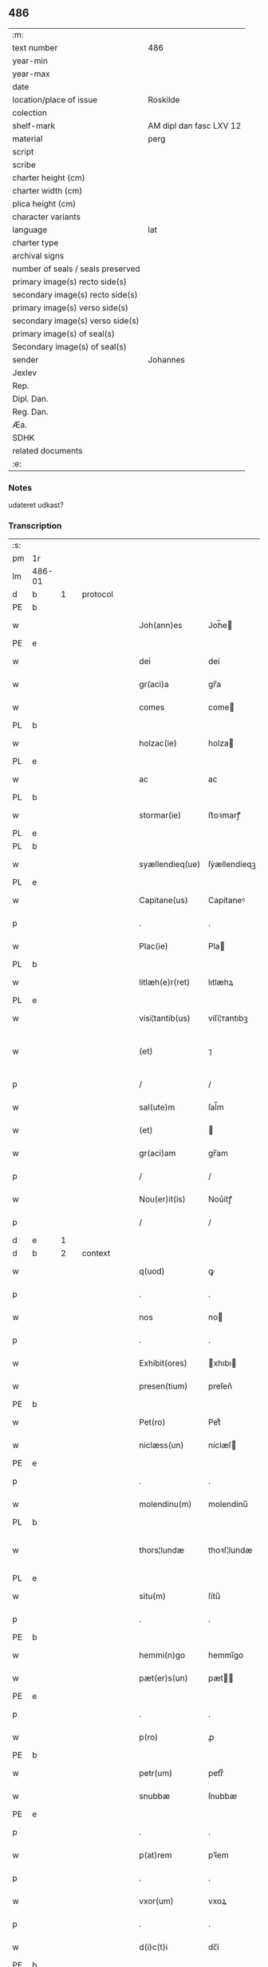 ** 486

| :m:                               |                         |
| text number                       | 486                     |
| year-min                          |                         |
| year-max                          |                         |
| date                              |                         |
| location/place of issue           | Roskilde                |
| colection                         |                         |
| shelf-mark                        | AM dipl dan fasc LXV 12 |
| material                          | perg                    |
| script                            |                         |
| scribe                            |                         |
| charter height (cm)               |                         |
| charter width (cm)                |                         |
| plica height (cm)                 |                         |
| character variants                |                         |
| language                          | lat                     |
| charter type                      |                         |
| archival signs                    |                         |
| number of seals / seals preserved |                         |
| primary image(s) recto side(s)    |                         |
| secondary image(s) recto side(s)  |                         |
| primary image(s) verso side(s)    |                         |
| secondary image(s) verso side(s)  |                         |
| primary image(s) of seal(s)       |                         |
| Secondary image(s) of seal(s)     |                         |
| sender                            | Johannes                |
| Jexlev                            |                         |
| Rep.                              |                         |
| Dipl. Dan.                        |                         |
| Reg. Dan.                         |                         |
| Æa.                               |                         |
| SDHK                              |                         |
| related documents                 |                         |
| :e:                               |                         |

*** Notes
udateret udkast?

*** Transcription
| :s: |        |   |   |   |   |                 |              |   |   |   |   |     |   |   |   |                |          |          |  |    |    |    |    |
| pm  | 1r     |   |   |   |   |                 |              |   |   |   |   |     |   |   |   |                |          |          |  |    |    |    |    |
| lm  | 486-01 |   |   |   |   |                 |              |   |   |   |   |     |   |   |   |                |          |          |  |    |    |    |    |
| d  | b      | 1  |   | protocol  |   |                 |              |   |   |   |   |     |   |   |   |                |          |          |  |    |    |    |    |
| PE  | b      |   |   |   |   |                 |              |   |   |   |   |     |   |   |   |                |          |          |  |    |    |    |    |
| w   |        |   |   |   |   | Joh(ann)es      | Joh̅e        |   |   |   |   | lat |   |   |   |         486-01 | 1:protocol |          |  |3136|    |    |    |
| PE  | e      |   |   |   |   |                 |              |   |   |   |   |     |   |   |   |                |          |          |  |    |    |    |    |
| w   |        |   |   |   |   | dei             | deí          |   |   |   |   | lat |   |   |   |         486-01 | 1:protocol |          |  |    |    |    |    |
| w   |        |   |   |   |   | gr(aci)a        | gr̅a          |   |   |   |   | lat |   |   |   |         486-01 | 1:protocol |          |  |    |    |    |    |
| w   |        |   |   |   |   | comes           | come        |   |   |   |   | lat |   |   |   |         486-01 | 1:protocol |          |  |    |    |    |    |
| PL  | b      |   |   |   |   |                 |              |   |   |   |   |     |   |   |   |                |          |          |  |    |    |    |    |
| w   |        |   |   |   |   | holzac(ie)      | holza       |   |   |   |   | lat |   |   |   |         486-01 | 1:protocol |          |  |    |    |2899|    |
| PL  | e      |   |   |   |   |                 |              |   |   |   |   |     |   |   |   |                |          |          |  |    |    |    |    |
| w   |        |   |   |   |   | ac              | ac           |   |   |   |   | lat |   |   |   |         486-01 | 1:protocol |          |  |    |    |    |    |
| PL  | b      |   |   |   |   |                 |              |   |   |   |   |     |   |   |   |                |          |          |  |    |    |    |    |
| w   |        |   |   |   |   | stormar(ie)     | ﬅoꝛmarꝭ      |   |   |   |   | lat |   |   |   |         486-01 | 1:protocol |          |  |    |    |2901|    |
| PL  | e      |   |   |   |   |                 |              |   |   |   |   |     |   |   |   |                |          |          |  |    |    |    |    |
| PL  | b      |   |   |   |   |                 |              |   |   |   |   |     |   |   |   |                |          |          |  |    |    |    |    |
| w   |        |   |   |   |   | syællendieq(ue) | ſẏællendíeqꝫ |   |   |   |   | lat |   |   |   |         486-01 | 1:protocol |          |  |    |    |2902|    |
| PL  | e      |   |   |   |   |                 |              |   |   |   |   |     |   |   |   |                |          |          |  |    |    |    |    |
| w   |        |   |   |   |   | Capitane(us)    | Capítaneꝰ    |   |   |   |   | lat |   |   |   |         486-01 | 1:protocol |          |  |    |    |    |    |
| p   |        |   |   |   |   | .               | .            |   |   |   |   | lat |   |   |   |         486-01 | 1:protocol |          |  |    |    |    |    |
| w   |        |   |   |   |   | Plac(ie)        | Pla         |   |   |   |   | lat |   |   |   |         486-01 | 1:protocol |          |  |    |    |    |    |
| PL  | b      |   |   |   |   |                 |              |   |   |   |   |     |   |   |   |                |          |          |  |    |    |    |    |
| w   |        |   |   |   |   | litlæh(e)r(ret) | lıtlæhꝝ      |   |   |   |   | lat |   |   |   |         486-01 | 1:protocol |          |  |    |    |2903|    |
| PL  | e      |   |   |   |   |                 |              |   |   |   |   |     |   |   |   |                |          |          |  |    |    |    |    |
| w   |        |   |   |   |   | visi¦tantib(us) | víſí¦ᴛantıbꝫ |   |   |   |   | lat |   |   |   |         486-01 | 1:protocol |          |  |    |    |    |    |
| w   |        |   |   |   |   | (et)            | ⁊            |   |   |   |   | lat |   |   |   | 486-01--486-02 | 1:protocol |          |  |    |    |    |    |
| p   |        |   |   |   |   | /               | /            |   |   |   |   | lat |   |   |   |         486-02 | 1:protocol |          |  |    |    |    |    |
| w   |        |   |   |   |   | sal(ute)m       | ſal̅m         |   |   |   |   | lat |   |   |   |         486-02 | 1:protocol |          |  |    |    |    |    |
| w   |        |   |   |   |   | (et)            |             |   |   |   |   | lat |   |   |   |         486-02 | 1:protocol |          |  |    |    |    |    |
| w   |        |   |   |   |   | gr(aci)am       | gr̅am         |   |   |   |   | lat |   |   |   |         486-02 | 1:protocol |          |  |    |    |    |    |
| p   |        |   |   |   |   | /               | /            |   |   |   |   | lat |   |   |   |         486-02 | 1:protocol |          |  |    |    |    |    |
| w   |        |   |   |   |   | Nou(er)it(is)   | Nou͛ítꝭ       |   |   |   |   | lat |   |   |   |         486-02 | 1:protocol |          |  |    |    |    |    |
| p   |        |   |   |   |   | /               | /            |   |   |   |   | lat |   |   |   |         486-02 | 1:protocol |          |  |    |    |    |    |
| d  | e      | 1  |   |   |   |                 |              |   |   |   |   |     |   |   |   |                |          |          |  |    |    |    |    |
| d  | b      | 2  |   | context  |   |                 |              |   |   |   |   |     |   |   |   |                |          |          |  |    |    |    |    |
| w   |        |   |   |   |   | q(uod)          | ꝙ            |   |   |   |   | lat |   |   |   |         486-02 | 2:context |          |  |    |    |    |    |
| p   |        |   |   |   |   | .               | .            |   |   |   |   | lat |   |   |   |         486-02 | 2:context |          |  |    |    |    |    |
| w   |        |   |   |   |   | nos             | no          |   |   |   |   | lat |   |   |   |         486-02 | 2:context |          |  |    |    |    |    |
| p   |        |   |   |   |   | .               | .            |   |   |   |   | lat |   |   |   |         486-02 | 2:context |          |  |    |    |    |    |
| w   |        |   |   |   |   | Exhibit(ores)   | xhıbı      |   |   |   |   | lat |   |   |   |         486-02 | 2:context |          |  |    |    |    |    |
| w   |        |   |   |   |   | presen(tium)    | preſen͛       |   |   |   |   | lat |   |   |   |         486-02 | 2:context |          |  |    |    |    |    |
| PE  | b      |   |   |   |   |                 |              |   |   |   |   |     |   |   |   |                |          |          |  |    |    |    |    |
| w   |        |   |   |   |   | Pet(ro)         | Petͦ          |   |   |   |   | lat |   |   |   |         486-02 | 2:context |          |  |3137|    |    |    |
| w   |        |   |   |   |   | niclæss(un)     | níclæſ      |   |   |   |   | lat |   |   |   |         486-02 | 2:context |          |  |3137|    |    |    |
| PE  | e      |   |   |   |   |                 |              |   |   |   |   |     |   |   |   |                |          |          |  |    |    |    |    |
| p   |        |   |   |   |   | .               | .            |   |   |   |   | lat |   |   |   |         486-02 | 2:context |          |  |    |    |    |    |
| w   |        |   |   |   |   | molendinu(m)    | molendínu̅    |   |   |   |   | lat |   |   |   |         486-02 | 2:context |          |  |    |    |    |    |
| PL  | b      |   |   |   |   |                 |              |   |   |   |   |     |   |   |   |                |          |          |  |    |    |    |    |
| w   |        |   |   |   |   | thors¦lundæ     | thoꝛſ¦lundæ  |   |   |   |   | lat |   |   |   |  486-02—486-03 | 2:context |          |  |    |    |2904|    |
| PL  | e      |   |   |   |   |                 |              |   |   |   |   |     |   |   |   |                |          |          |  |    |    |    |    |
| w   |        |   |   |   |   | situ(m)         | ſítu̅         |   |   |   |   | lat |   |   |   |         486-03 | 2:context |          |  |    |    |    |    |
| p   |        |   |   |   |   | .               | .            |   |   |   |   | lat |   |   |   |         486-03 | 2:context |          |  |    |    |    |    |
| PE  | b      |   |   |   |   |                 |              |   |   |   |   |     |   |   |   |                |          |          |  |    |    |    |    |
| w   |        |   |   |   |   | hemmi(n)go      | hemmı̅go      |   |   |   |   | lat |   |   |   |         486-03 | 2:context |          |  |3138|    |    |    |
| w   |        |   |   |   |   | pæt(er)s(un)    | pæt        |   |   |   |   | lat |   |   |   |         486-03 | 2:context |          |  |3138|    |    |    |
| PE  | e      |   |   |   |   |                 |              |   |   |   |   |     |   |   |   |                |          |          |  |    |    |    |    |
| p   |        |   |   |   |   | .               | .            |   |   |   |   | lat |   |   |   |         486-03 | 2:context |          |  |    |    |    |    |
| w   |        |   |   |   |   | p(ro)           | ꝓ            |   |   |   |   | lat |   |   |   |         486-03 | 2:context |          |  |    |    |    |    |
| PE  | b      |   |   |   |   |                 |              |   |   |   |   |     |   |   |   |                |          |          |  |    |    |    |    |
| w   |        |   |   |   |   | petr(um)        | petrͫ         |   |   |   |   | lat |   |   |   |         486-03 | 2:context |          |  |3139|    |    |    |
| w   |        |   |   |   |   | snubbæ          | ſnubbæ       |   |   |   |   | lat |   |   |   |         486-03 | 2:context |          |  |3139|    |    |    |
| PE  | e      |   |   |   |   |                 |              |   |   |   |   |     |   |   |   |                |          |          |  |    |    |    |    |
| p   |        |   |   |   |   | .               | .            |   |   |   |   | lat |   |   |   |         486-03 | 2:context |          |  |    |    |    |    |
| w   |        |   |   |   |   | p(at)rem        | pꝛ̅em         |   |   |   |   | lat |   |   |   |         486-03 | 2:context |          |  |    |    |    |    |
| p   |        |   |   |   |   | .               | .            |   |   |   |   | lat |   |   |   |         486-03 | 2:context |          |  |    |    |    |    |
| w   |        |   |   |   |   | vxor(um)        | vxoꝝ         |   |   |   |   | lat |   |   |   |         486-03 | 2:context |          |  |    |    |    |    |
| p   |        |   |   |   |   | .               | .            |   |   |   |   | lat |   |   |   |         486-03 | 2:context |          |  |    |    |    |    |
| w   |        |   |   |   |   | d(i)c(t)i       | dc̅í          |   |   |   |   | lat |   |   |   |         486-03 | 2:context |          |  |    |    |    |    |
| PE  | b      |   |   |   |   |                 |              |   |   |   |   |     |   |   |   |                |          |          |  |    |    |    |    |
| w   |        |   |   |   |   | petri           | petrí        |   |   |   |   | lat |   |   |   |         486-03 | 2:context |          |  |3140|    |    |    |
| w   |        |   |   |   |   | niclæs         | níclæſ      |   |   |   |   | lat |   |   |   |         486-03 | 2:context |          |  |3140|    |    |    |
| PE  | e      |   |   |   |   |                 |              |   |   |   |   |     |   |   |   |                |          |          |  |    |    |    |    |
| p   |        |   |   |   |   | .               | .            |   |   |   |   | lat |   |   |   |         486-03 | 2:context |          |  |    |    |    |    |
| w   |        |   |   |   |   | impigne¦ratu(m) | ímpígne¦ratu̅ |   |   |   |   | lat |   |   |   |  486-03—486-04 | 2:context |          |  |    |    |    |    |
| p   |        |   |   |   |   | .               | .            |   |   |   |   | lat |   |   |   |         486-04 | 2:context |          |  |    |    |    |    |
| w   |        |   |   |   |   | (et)            |             |   |   |   |   | lat |   |   |   |         486-04 | 2:context |          |  |    |    |    |    |
| w   |        |   |   |   |   | P(er)           | P̲            |   |   |   |   | lat |   |   |   |         486-04 | 2:context |          |  |    |    |    |    |
| w   |        |   |   |   |   | iudicia         | íudícía      |   |   |   |   | lat |   |   |   |         486-04 | 2:context |          |  |    |    |    |    |
| w   |        |   |   |   |   | plac(ie)        | pla         |   |   |   |   | lat |   |   |   |         486-04 | 2:context |          |  |    |    |    |    |
| w   |        |   |   |   |   | v(est)ri        | vr̅í          |   |   |   |   | lat |   |   |   |         486-04 | 2:context |          |  |    |    |    |    |
| w   |        |   |   |   |   | (et)            |             |   |   |   |   | lat |   |   |   |         486-04 | 2:context |          |  |    |    |    |    |
| w   |        |   |   |   |   | plac(ie)        | pla         |   |   |   |   | lat |   |   |   |         486-04 | 2:context |          |  |    |    |    |    |
| w   |        |   |   |   |   | g(e)n(er)alis   | gn͛alí       |   |   |   |   | lat |   |   |   |         486-04 | 2:context |          |  |    |    |    |    |
| p   |        |   |   |   |   | .               | .            |   |   |   |   | lat |   |   |   |         486-04 | 2:context |          |  |    |    |    |    |
| w   |        |   |   |   |   | ip(s)i          | ıp̅ı          |   |   |   |   | lat |   |   |   |         486-04 | 2:context |          |  |    |    |    |    |
| PE  | b      |   |   |   |   |                 |              |   |   |   |   |     |   |   |   |                |          |          |  |    |    |    |    |
| w   |        |   |   |   |   | pet(ro)         | petͦ          |   |   |   |   | lat |   |   |   |         486-04 | 2:context |          |  |3141|    |    |    |
| w   |        |   |   |   |   | niclæss(un)     | níclæſ      |   |   |   |   | lat |   |   |   |         486-04 | 2:context |          |  |3141|    |    |    |
| PE  | e      |   |   |   |   |                 |              |   |   |   |   |     |   |   |   |                |          |          |  |    |    |    |    |
| w   |        |   |   |   |   | Adiudicatu(m)   | díudıcatu̅   |   |   |   |   | lat |   |   |   |         486-04 | 2:context |          |  |    |    |    |    |
| p   |        |   |   |   |   | .               | .            |   |   |   |   | lat |   |   |   |         486-04 | 2:context |          |  |    |    |    |    |
| w   |        |   |   |   |   | p(er)petuo      | ̲etuo        |   |   |   |   | lat |   |   |   |         486-04 | 2:context |          |  |    |    |    |    |
| w   |        |   |   |   |   | possidend(e)    | poſſıden    |   |   |   |   | lat |   |   |   |         486-04 | 2:context |          |  |    |    |    |    |
| lm  | 486-05 |   |   |   |   |                 |              |   |   |   |   |     |   |   |   |                |          |          |  |    |    |    |    |
| w   |        |   |   |   |   | Q(ua)rto        | Qrto        |   |   |   |   | lat |   |   |   |         486-05 | 2:context |          |  |    |    |    |    |
| w   |        |   |   |   |   | Adiudicam(us)   | díudícamꝰ   |   |   |   |   | lat |   |   |   |         486-05 | 2:context |          |  |    |    |    |    |
| w   |        |   |   |   |   | p(er)           | p̲            |   |   |   |   | lat |   |   |   |         486-05 | 2:context |          |  |    |    |    |    |
| w   |        |   |   |   |   | p(rese)ntes     | pn̅te        |   |   |   |   | lat |   |   |   |         486-05 | 2:context |          |  |    |    |    |    |
| w   |        |   |   |   |   | Precipue        | Pꝛecípue     |   |   |   |   | lat |   |   |   |         486-05 | 2:context |          |  |    |    |    |    |
| w   |        |   |   |   |   | c(um)           |             |   |   |   |   | lat |   |   |   |         486-05 | 2:context |          |  |    |    |    |    |
| w   |        |   |   |   |   | d(i)c(tu)s      | dc̅          |   |   |   |   | lat |   |   |   |         486-05 | 2:context |          |  |    |    |    |    |
| PE  | b      |   |   |   |   |                 |              |   |   |   |   |     |   |   |   |                |          |          |  |    |    |    |    |
| w   |        |   |   |   |   | Petrus          | Petru       |   |   |   |   | lat |   |   |   |         486-05 | 2:context |          |  |3142|    |    |    |
| PE  | e      |   |   |   |   |                 |              |   |   |   |   |     |   |   |   |                |          |          |  |    |    |    |    |
| p   |        |   |   |   |   | .               | .            |   |   |   |   | lat |   |   |   |         486-05 | 2:context |          |  |    |    |    |    |
| w   |        |   |   |   |   | Pecunia(m)      | Pecunía̅      |   |   |   |   | lat |   |   |   |         486-05 | 2:context |          |  |    |    |    |    |
| p   |        |   |   |   |   | .               | .            |   |   |   |   | lat |   |   |   |         486-05 | 2:context |          |  |    |    |    |    |
| w   |        |   |   |   |   | p(ro)           | ꝓ            |   |   |   |   | lat |   |   |   |         486-05 | 2:context |          |  |    |    |    |    |
| w   |        |   |   |   |   | qua             | qua          |   |   |   |   | lat |   |   |   |         486-05 | 2:context |          |  |    |    |    |    |
| p   |        |   |   |   |   | .               | .            |   |   |   |   | lat |   |   |   |         486-05 | 2:context |          |  |    |    |    |    |
| w   |        |   |   |   |   | d(i)c(tu)m      | dc̅m          |   |   |   |   | lat |   |   |   |         486-05 | 2:context |          |  |    |    |    |    |
| w   |        |   |   |   |   | molen¦dinu(m)   | molen¦dínu̅   |   |   |   |   | lat |   |   |   |  486-05—486-06 | 2:context |          |  |    |    |    |    |
| w   |        |   |   |   |   | impigneratu(m)  | ímpígneratu̅  |   |   |   |   | lat |   |   |   |         486-06 | 2:context |          |  |    |    |    |    |
| w   |        |   |   |   |   | Erat            | rat         |   |   |   |   | lat |   |   |   |         486-06 | 2:context |          |  |    |    |    |    |
| p   |        |   |   |   |   | /               | /            |   |   |   |   | lat |   |   |   |         486-06 | 2:context |          |  |    |    |    |    |
| w   |        |   |   |   |   | Jn              | Jn           |   |   |   |   | lat |   |   |   |         486-06 | 2:context |          |  |    |    |    |    |
| w   |        |   |   |   |   | plac(ie)        | pla         |   |   |   |   | lat |   |   |   |         486-06 | 2:context |          |  |    |    |    |    |
| w   |        |   |   |   |   | v(est)ro        | vr̅o          |   |   |   |   | lat |   |   |   |         486-06 | 2:context |          |  |    |    |    |    |
| w   |        |   |   |   |   | (et)            |             |   |   |   |   | lat |   |   |   |         486-06 | 2:context |          |  |    |    |    |    |
| w   |        |   |   |   |   | in              | ín           |   |   |   |   | lat |   |   |   |         486-06 | 2:context |          |  |    |    |    |    |
| w   |        |   |   |   |   | placito         | placíto      |   |   |   |   | lat |   |   |   |         486-06 | 2:context |          |  |    |    |    |    |
| w   |        |   |   |   |   | gen(er)ali      | gen͛ali       |   |   |   |   | lat |   |   |   |         486-06 | 2:context |          |  |    |    |    |    |
| p   |        |   |   |   |   | .               | .            |   |   |   |   | lat |   |   |   |         486-06 | 2:context |          |  |    |    |    |    |
| w   |        |   |   |   |   | in              | ín           |   |   |   |   | lat |   |   |   |         486-06 | 2:context |          |  |    |    |    |    |
| w   |        |   |   |   |   | debito          | debíto       |   |   |   |   | lat |   |   |   |         486-06 | 2:context |          |  |    |    |    |    |
| w   |        |   |   |   |   | soluc(i)o(n)is  | ſoluc̅oı     |   |   |   |   | lat |   |   |   |         486-06 | 2:context |          |  |    |    |    |    |
| w   |        |   |   |   |   | t(er)⟨c⟩io      | t͛⟨c⟩ío       |   |   |   |   | lat |   |   |   |         486-06 | 2:context |          |  |    |    |    |    |
| p   |        |   |   |   |   | .               | .            |   |   |   |   | lat |   |   |   |         486-06 | 2:context |          |  |    |    |    |    |
| lm  | 486-07 |   |   |   |   |                 |              |   |   |   |   |     |   |   |   |                |          |          |  |    |    |    |    |
| w   |        |   |   |   |   | p(ro)           | ꝓ            |   |   |   |   | lat |   |   |   |         486-07 | 2:context |          |  |    |    |    |    |
| w   |        |   |   |   |   | Eod(em)         | o          |   |   |   |   | lat |   |   |   |         486-07 | 2:context |          |  |    |    |    |    |
| w   |        |   |   |   |   | molendino       | molendíno    |   |   |   |   | lat |   |   |   |         486-07 | 2:context |          |  |    |    |    |    |
| w   |        |   |   |   |   | Redimendo       | Redímendo    |   |   |   |   | lat |   |   |   |         486-07 | 2:context |          |  |    |    |    |    |
| p   |        |   |   |   |   | .               | .            |   |   |   |   | lat |   |   |   |         486-07 | 2:context |          |  |    |    |    |    |
| d  | e      | 2  |   |   |   |                 |              |   |   |   |   |     |   |   |   |                |          |          |  |    |    |    |    |
| d  | b      | 3  |   | eschatocol  |   |                 |              |   |   |   |   |     |   |   |   |                |          |          |  |    |    |    |    |
| w   |        |   |   |   |   | pluries         | pluríe      |   |   |   |   | lat |   |   |   |         486-07 | 3:eschatocol |          |  |    |    |    |    |
| w   |        |   |   |   |   | Exhibuerat      | xhıbuerat   |   |   |   |   | lat |   |   |   |         486-07 | 3:eschatocol |          |  |    |    |    |    |
| p   |        |   |   |   |   | /               | /            |   |   |   |   | lat |   |   |   |         486-07 | 3:eschatocol |          |  |    |    |    |    |
| w   |        |   |   |   |   | (et)            |             |   |   |   |   | lat |   |   |   |         486-07 | 3:eschatocol |          |  |    |    |    |    |
| w   |        |   |   |   |   | Eand(em)        | an         |   |   |   |   | lat |   |   |   |         486-07 | 3:eschatocol |          |  |    |    |    |    |
| p   |        |   |   |   |   | .               | .            |   |   |   |   | lat |   |   |   |         486-07 | 3:eschatocol |          |  |    |    |    |    |
| w   |        |   |   |   |   | sub             | ſub          |   |   |   |   | lat |   |   |   |         486-07 | 3:eschatocol |          |  |    |    |    |    |
| w   |        |   |   |   |   | discretor(um)   | dıſcretoꝝ    |   |   |   |   | lat |   |   |   |         486-07 | 3:eschatocol |          |  |    |    |    |    |
| w   |        |   |   |   |   | testi(moni)o    | teﬅı̅o        |   |   |   |   | lat |   |   |   |         486-07 | 3:eschatocol |          |  |    |    |    |    |
| lm  | 486-08 |   |   |   |   |                 |              |   |   |   |   |     |   |   |   |                |          |          |  |    |    |    |    |
| w   |        |   |   |   |   | Posuerat        | Poſuerat     |   |   |   |   | lat |   |   |   |         486-08 | 3:eschatocol |          |  |    |    |    |    |
| w   |        |   |   |   |   | Jn              | Jn           |   |   |   |   | lat |   |   |   |         486-08 | 3:eschatocol |          |  |    |    |    |    |
| w   |        |   |   |   |   | sequestro       | ſequeﬅro     |   |   |   |   | lat |   |   |   |         486-08 | 3:eschatocol |          |  |    |    |    |    |
| p   |        |   |   |   |   | /               | /            |   |   |   |   | lat |   |   |   |         486-08 | 3:eschatocol |          |  |    |    |    |    |
| w   |        |   |   |   |   | Datu(m)         | Datu̅         |   |   |   |   | lat |   |   |   |         486-08 | 3:eschatocol |          |  |    |    |    |    |
| PL  | b      |   |   |   |   |                 |              |   |   |   |   |     |   |   |   |                |          |          |  |    |    |    |    |
| w   |        |   |   |   |   | Roskild(is)     | Roſkíl      |   |   |   |   | lat |   |   |   |         486-08 | 3:eschatocol |          |  |    |    |2900|    |
| PL  | e      |   |   |   |   |                 |              |   |   |   |   |     |   |   |   |                |          |          |  |    |    |    |    |
| w   |        |   |   |   |   | Teste           | Teﬅe         |   |   |   |   | lat |   |   |   |         486-08 | 3:eschatocol |          |  |    |    |    |    |
| w   |        |   |   |   |   | d(omi)no        | dn̅o          |   |   |   |   | lat |   |   |   |         486-08 | 3:eschatocol |          |  |    |    |    |    |
| PE  | b      |   |   |   |   |                 |              |   |   |   |   |     |   |   |   |                |          |          |  |    |    |    |    |
| w   |        |   |   |   |   | Ebbone          | bbone       |   |   |   |   | lat |   |   |   |         486-08 | 3:eschatocol |          |  |3143|    |    |    |
| PE  | e      |   |   |   |   |                 |              |   |   |   |   |     |   |   |   |                |          |          |  |    |    |    |    |
| w   |        |   |   |   |   | Clerico         | Cleríco      |   |   |   |   | lat |   |   |   |         486-08 | 3:eschatocol |          |  |    |    |    |    |
| w   |        |   |   |   |   | n(ost)ro        | nr̅o          |   |   |   |   | lat |   |   |   |         486-08 | 3:eschatocol |          |  |    |    |    |    |
| w   |        |   |   |   |   | dil(e)c(t)o     | dılc̅o        |   |   |   |   | lat |   |   |   |         486-08 | 3:eschatocol |          |  |    |    |    |    |
| p   |        |   |   |   |   | /               | /            |   |   |   |   | lat |   |   |   |         486-08 | 3:eschatocol |          |  |    |    |    |    |
| d  | e      | 3  |   |   |   |                 |              |   |   |   |   |     |   |   |   |                |          |          |  |    |    |    |    |
| :e: |        |   |   |   |   |                 |              |   |   |   |   |     |   |   |   |                |          |          |  |    |    |    |    |